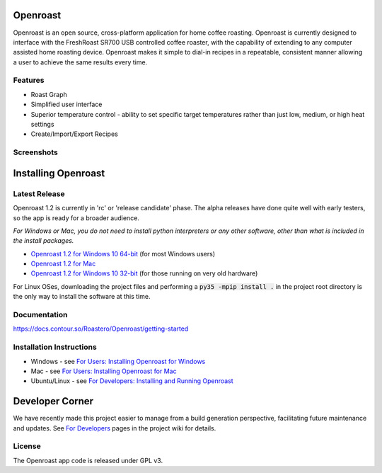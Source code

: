 Openroast
=========

|Gitter|

Openroast is an open source, cross-platform application for home coffee
roasting. Openroast is currently designed to interface with the
FreshRoast SR700 USB controlled coffee roaster, with the capability of
extending to any computer assisted home roasting device. Openroast makes
it simple to dial-in recipes in a repeatable, consistent manner allowing
a user to achieve the same results every time.

Features
--------

-  Roast Graph
-  Simplified user interface
-  Superior temperature control - ability to set specific target
   temperatures rather than just low, medium, or high heat settings
-  Create/Import/Export Recipes

Screenshots
-----------

|Roast Tab Screenshot| |Recipe Edit Tab Screenshot|

Installing Openroast
====================
Latest Release
--------------
Openroast 1.2 is currently in 'rc' or 'release candidate' phase. The alpha releases have done quite well with early testers, so the app is ready for a broader audience.

*For Windows or Mac, you do not need to install python interpreters or any other software, other than what is included in the install packages.*

- `Openroast 1.2 for Windows 10 64-bit`_ (for most Windows users)
- `Openroast 1.2 for Mac`_
- `Openroast 1.2 for Windows 10 32-bit`_ (for those running on very old hardware)

For Linux OSes, downloading the project files and performing a :code:`py35 -mpip install .` in the project root directory is the only way to install the software at this time.

Documentation
-------------
https://docs.contour.so/Roastero/Openroast/getting-started

Installation Instructions
-------------------------
- Windows - see `For Users: Installing Openroast for Windows`_
- Mac - see `For Users: Installing Openroast for Mac`_
- Ubuntu/Linux - see `For Developers: Installing and Running Openroast`_

Developer Corner
================
We have recently made this project easier to manage from a build generation perspective, facilitating future maintenance and updates. See `For Developers`_ pages in the project wiki for details.

License
-------

The Openroast app code is released under GPL v3.

.. _Openroast 1.2 for Windows 10 64-bit: https://github.com/Roastero/Openroast/releases/tag/v1.2.0rc3
.. _Openroast 1.2 for Windows 10 32-bit: https://github.com/Roastero/Openroast/releases/tag/v1.2.0rc3
.. _Openroast 1.2 for Mac: https://github.com/Roastero/Openroast/releases/tag/v1.2.0rc3

.. _For Users\: Installing Openroast for Windows: https://github.com/Roastero/Openroast/wiki/For-Users:-Installing-Openroast-for-Windows
.. _For Users\: Installing Openroast for Mac: https://github.com/Roastero/Openroast/wiki/For-Users:-Installing-Openroast-for-Mac
.. _For Developers\: Installing and Running Openroast: https://github.com/Roastero/Openroast/wiki/For-Developers:-Installing-and-Running-Openroast
.. _For Developers: https://github.com/Roastero/Openroast/wiki/For-Developers

.. |Gitter| image:: https://badges.gitter.im/Join%20Chat.svg
   :target: https://gitter.im/Roastero/openroast?utm_source=badge&utm_medium=badge&utm_campaign=pr-badge
.. |Roast Tab Screenshot| image:: docs/wiki/img/Openroast_1.2.png
.. |Recipe Edit Tab Screenshot| image:: docs/wiki/img/Openroast_1.2_recipeedit.png
